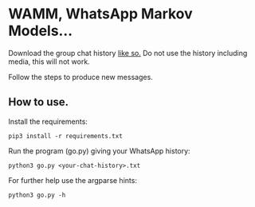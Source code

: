 * WAMM, WhatsApp Markov Models...

Download the group chat history [[https://faq.whatsapp.com/196737011380816/?locale=en_US][like so.]] Do not use the history including media, this will not work.

Follow the steps to produce new messages.

** How to use.

Install the requirements:
#+BEGIN_EXAMPLE
pip3 install -r requirements.txt
#+END_EXAMPLE

Run the program (go.py) giving your WhatsApp history:
#+BEGIN_EXAMPLE
python3 go.py <your-chat-history>.txt  
#+END_EXAMPLE

For further help use the argparse hints:
#+BEGIN_EXAMPLE
python3 go.py -h
#+END_EXAMPLE
